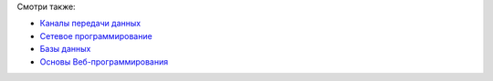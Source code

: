 Смотри также:

.. * `Операционные системы <http://lecturesos.readthedocs.org/>`_

* `Каналы передачи данных <http://lectureskpd.readthedocs.org/>`_
* `Сетевое программирование <http://lecturesnet.readthedocs.org/>`_
* `Базы данных <http://lecturesdb.readthedocs.org/>`_
* `Основы Веб-программирования <http://lectureswww.readthedocs.org/>`_

.. * `Десктопное программирования <http://lecturesgui.readthedocs.org/>`_

